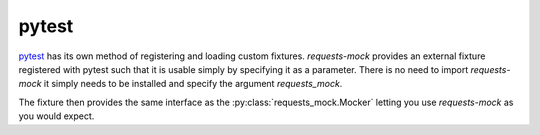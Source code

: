 ======
pytest
======

`pytest`_ has its own method of registering and loading custom fixtures.
*requests-mock* provides an external fixture registered with pytest such that it is usable simply by specifying it as a parameter.
There is no need to import *requests-mock* it simply needs to be installed and specify the argument `requests_mock`.

The fixture then provides the same interface as the :py:class:`requests_mock.Mocker` letting you use *requests-mock* as you would expect.

.. doctest::

    >>> import pytest
    >>> import requests

    >>> def test_url(requests_mock):
    ...     requests_mock.get('http://test.com', text='data')
    ...     assert 'data' == requests.get('http://test.com').text
    ...

.. _pytest: https://pytest.org
